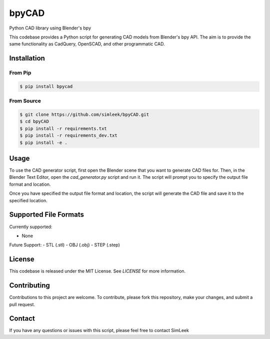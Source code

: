 bpyCAD
=================================
Python CAD library using Blender's bpy

This codebase provides a Python script for generating CAD models from Blender's bpy API.
The aim is to provide the same functionality as CadQuery, OpenSCAD, and other programmatic CAD.

Installation
------------

From Pip
^^^^^^^^

.. code-block:: console

    $ pip install bpycad

From Source
^^^^^^^^^^^

.. code-block:: console

    $ git clone https://github.com/simleek/bpyCAD.git
    $ cd bpyCAD
    $ pip install -r requirements.txt
    $ pip install -r requirements_dev.txt
    $ pip install -e .

Usage
-----

To use the CAD generator script, first open the Blender scene that you want to generate CAD files for. Then, in the Blender Text Editor, open the `cad_generator.py` script and run it. The script will prompt you to specify the output file format and location.

Once you have specified the output file format and location, the script will generate the CAD file and save it to the specified location.

Supported File Formats
----------------------

Currently supported:

- None

Future Support:
- STL (.stl)
- OBJ (.obj)
- STEP (.step)

License
-------

This codebase is released under the MIT License. See `LICENSE` for more information.

Contributing
------------

Contributions to this project are welcome. To contribute, please fork this repository, make your changes, and submit a pull request.

Contact
-------

If you have any questions or issues with this script, please feel free to contact SimLeek
